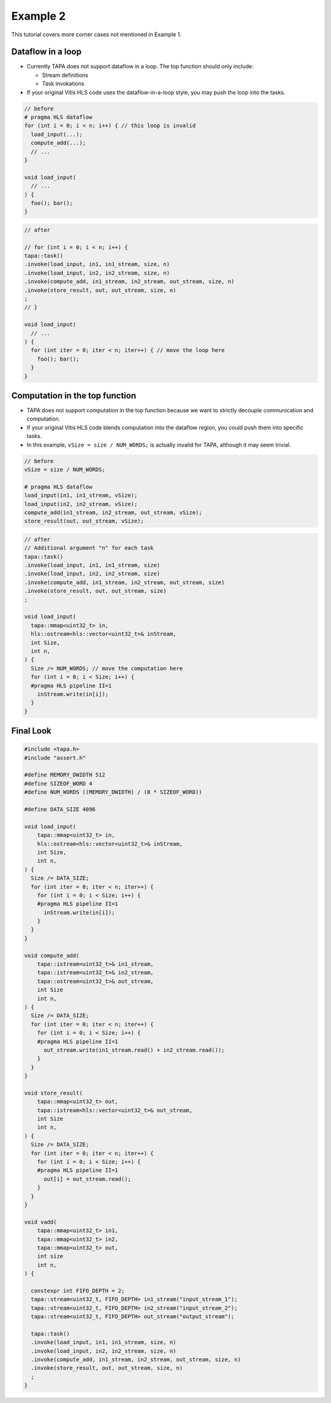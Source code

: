 Example 2
=====================================

This tutorial covers more corner cases not mentioned in Example 1.

Dataflow in a loop
-----------------------

- Currently TAPA does not support dataflow in a loop. The top function should only include:

  - Stream definitions
  - Task invokations

- If your original Vitis HLS code uses the dataflow-in-a-loop style, you may push the loop into the tasks.

.. code-block:: cpp

  // before
  # pragma HLS dataflow
  for (int i = 0; i < n; i++) { // this loop is invalid
    load_input(...);
    compute_add(...);
    // ...
  }

  void load_input(
    // ...
  ) {
    foo(); bar();
  }

.. code-block:: cpp

  // after

  // for (int i = 0; i < n; i++) {
  tapa::task()
  .invoke(load_input, in1, in1_stream, size, n)
  .invoke(load_input, in2, in2_stream, size, n)
  .invoke(compute_add, in1_stream, in2_stream, out_stream, size, n)
  .invoke(store_result, out, out_stream, size, n)
  ;
  // }

  void load_input(
    // ...
  ) {
    for (int iter = 0; iter < n; iter++) { // move the loop here
      foo(); bar();
    }
  }


Computation in the top function
---------------------------------------

- TAPA does not support computation in the top function because we want to strictly decouple communication and computation.
- If your original Vitis HLS code blends computation into the dataflow region, you could push them into specific tasks.
- In this example, ``vSize = size / NUM_WORDS;`` is actually invalid for TAPA, although it may seem trivial.

.. code-block:: cpp

  // before
  vSize = size / NUM_WORDS;

  # pragma HLS dataflow
  load_input(in1, in1_stream, vSize);
  load_input(in2, in2_stream, vSize);
  compute_add(in1_stream, in2_stream, out_stream, vSize);
  store_result(out, out_stream, vSize);

.. code-block:: cpp

  // after
  // Additional argument "n" for each task
  tapa::task()
  .invoke(load_input, in1, in1_stream, size)
  .invoke(load_input, in2, in2_stream, size)
  .invoke(compute_add, in1_stream, in2_stream, out_stream, size)
  .invoke(store_result, out, out_stream, size)
  ;

  void load_input(
    tapa::mmap<uint32_t> in,
    hls::ostream<hls::vector<uint32_t>& inStream,
    int Size,
    int n,
  ) {
    Size /= NUM_WORDS; // move the computation here
    for (int i = 0; i < Size; i++) {
    #pragma HLS pipeline II=1
      inStream.write(in[i]);
    }
  }


Final Look
------------

.. code-block:: cpp

  #include <tapa.h>
  #include "assert.h"

  #define MEMORY_DWIDTH 512
  #define SIZEOF_WORD 4
  #define NUM_WORDS ((MEMORY_DWIDTH) / (8 * SIZEOF_WORD))

  #define DATA_SIZE 4096

  void load_input(
      tapa::mmap<uint32_t> in,
      hls::ostream<hls::vector<uint32_t>& inStream,
      int Size,
      int n,
  ) {
    Size /= DATA_SIZE;
    for (int iter = 0; iter < n; iter++) {
      for (int i = 0; i < Size; i++) {
      #pragma HLS pipeline II=1
        inStream.write(in[i]);
      }
    }
  }

  void compute_add(
      tapa::istream<uint32_t>& in1_stream,
      tapa::istream<uint32_t>& in2_stream,
      tapa::ostream<uint32_t>& out_stream,
      int Size
      int n,
  ) {
    Size /= DATA_SIZE;
    for (int iter = 0; iter < n; iter++) {
      for (int i = 0; i < Size; i++) {
      #pragma HLS pipeline II=1
        out_stream.write(in1_stream.read() + in2_stream.read());
      }
    }
  }

  void store_result(
      tapa::mmap<uint32_t> out,
      tapa::istream<hls::vector<uint32_t>& out_stream,
      int Size
      int n,
  ) {
    Size /= DATA_SIZE;
    for (int iter = 0; iter < n; iter++) {
      for (int i = 0; i < Size; i++) {
      #pragma HLS pipeline II=1
        out[i] = out_stream.read();
      }
    }
  }

  void vadd(
      tapa::mmap<uint32_t> in1,
      tapa::mmap<uint32_t> in2,
      tapa::mmap<uint32_t> out,
      int size
      int n,
  ) {

    constexpr int FIFO_DEPTH = 2;
    tapa::stream<uint32_t, FIFO_DEPTH> in1_stream("input_stream_1");
    tapa::stream<uint32_t, FIFO_DEPTH> in2_stream("input_stream_2");
    tapa::stream<uint32_t, FIFO_DEPTH> out_stream("output_stream");

    tapa::task()
    .invoke(load_input, in1, in1_stream, size, n)
    .invoke(load_input, in2, in2_stream, size, n)
    .invoke(compute_add, in1_stream, in2_stream, out_stream, size, n)
    .invoke(store_result, out, out_stream, size, n)
    ;
  }
